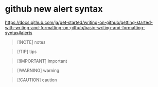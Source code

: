 * github new alert syntax

https://docs.github.com/ja/get-started/writing-on-github/getting-started-with-writing-and-formatting-on-github/basic-writing-and-formatting-syntax#alerts


#+begin_quote
[!NOTE]
notes
#+end_quote

#+begin_quote
[!TIP]
tips
#+end_quote

#+begin_quote
[!IMPORTANT]
important
#+end_quote

#+begin_quote
[!WARNING]
warning
#+end_quote

#+begin_quote
[!CAUTION]
caution
#+end_quote
